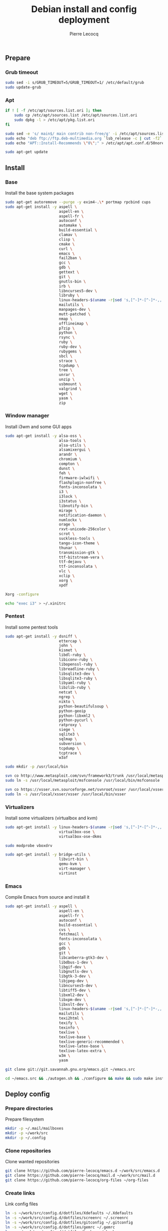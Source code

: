 #+TITLE: Debian install and config deployment
#+AUTHOR: Pierre Lecocq
#+EMAIL: pierre.lecocq@gmail.com
#+STARTUP: content

** Prepare

*** Grub timeout

#+begin_src sh
sudo sed -i s/GRUB_TIMEOUT=5/GRUB_TIMEOUT=1/ /etc/default/grub
sudo update-grub
#+end_src

*** Apt

#+begin_src sh
if ! [ -f /etc/apt/sources.list.ori ]; then
    sudo cp /etc/apt/sources.list /etc/apt/sources.list.ori
    sudo dpkg -l > /etc/apt/pkg.list.ori
fi

sudo sed -e 's/ main$/ main contrib non-free/g' -i /etc/apt/sources.list
sudo echo "deb ftp://ftp.deb-multimedia.org `lsb_release -c | cut -f2` main contrib non-free" >> /etc/apt/sources.list
sudo echo "APT::Install-Recommends \"0\";" > /etc/apt/apt.conf.d/50norecommends

sudo apt-get update
#+end_src

** Install

*** Base

Install the base system packages

#+begin_src sh
sudo apt-get autoremove --purge -y exim4-.\* portmap rpcbind cups
sudo apt-get install -y aspell \
                        aspell-en \
                        aspell-fr \
                        autoconf \
                        automake \
                        build-essential \
                        clamav \
                        clisp \
                        cmake \
                        curl \
                        emacs \
                        fail2ban \
                        gcc \
                        gdb \
                        gettext \
                        git \
                        gnutls-bin \
                        irb \
                        libncurses5-dev \
                        libruby \
                        linux-headers-$(uname -r|sed 's,[^-]*-[^-]*-,,') \
                        mailutils \
                        manpages-dev \
                        mutt-patched \
                        nmap \
                        offlineimap \
                        p7zip \
                        python \
                        rsync \
                        ruby \
                        ruby-dev \
                        rubygems \
                        sbcl \
                        strace \
                        tcpdump \
                        tree \
                        unrar \
                        unzip \
                        usbmount \
                        valgrind \
                        wget \
                        yasm \
                        zip
#+end_src

*** Window manager

Install i3wm and some GUI apps

#+begin_src sh
sudo apt-get install -y alsa-oss \
                        alsa-tools \
                        alsa-utils \
                        alsamixergui \
                        arandr \
                        chromium \
                        compton \
                        dunst \
                        feh \
                        firmware-iwlwifi \
                        flashplugin-nonfree \
                        fonts-inconsolata \
                        i3 \
                        i3lock \
                        i3status \
                        libnotify-bin \
                        mirage \
                        notification-daemon \
                        numlockx \
                        orage \
                        rxvt-unicode-256color \
                        scrot \
                        suckless-tools \
                        tango-icon-theme \
                        thunar \
                        transmission-gtk \
                        ttf-bitstream-vera \
                        ttf-dejavu \
                        ttf-inconsolata \
                        vlc \
                        xclip \
                        xorg \
                        xpdf

Xorg -configure

echo "exec i3" > ~/.xinitrc
#+end_src

*** Pentest

Install some pentest tools

#+begin_src sh
sudo apt-get install -y dsniff \
                        ettercap \
                        john \
                        kismet \
                        libdl-ruby \
                        libiconv-ruby \
                        libopenssl-ruby \
                        libreadline-ruby \
                        libsqlite3-dev \
                        libsqlite3-ruby \
                        libyaml-ruby \
                        libzlib-ruby \
                        netcat \
                        ngrep \
                        nikto \
                        python-beautifulsoup \
                        python-geoip
                        python-libxml2 \
                        python-pycurl \
                        ratproxy \
                        siege \
                        sqlite3 \
                        sqlmap \
                        subversion \
                        tcpdump \
                        tcptrace \
                        w3af

sudo mkdir -p /usr/local/bin

svn co http://www.metasploit.com/svn/framework3/trunk /usr/local/metasploit;
sudo ln -s /usr/local/metasploit/msfconsole /usr/local/bin/msfconsole

svn co https://xsser.svn.sourceforge.net/svnroot/xsser /usr/local/xsser
sudo ln -s /usr/local/xsser/xsser /usr/local/bin/xsser
#+end_src

*** Virtualizers

Install some virtualizers (virtualbox and kvm)

#+begin_src sh
sudo apt-get install -y linux-headers-$(uname -r|sed 's,[^-]*-[^-]*-,,') \
                        virtualbox-ose \
                        virtualbox-ose-dkms

sudo modprobe vboxdrv

sudo apt-get install -y bridge-utils \
                        libvirt-bin \
                        qemu-kvm \
                        virt-manager \
                        virtinst
#+end_src

*** Emacs

Compile Emacs from source and install it

#+begin_src sh
sudo apt-get install -y aspell \
                        aspell-en \
                        aspell-fr \
                        autoconf \
                        build-essential \
                        cvs \
                        fetchmail \
                        fonts-inconsolata \
                        gcc \
                        gdb \
                        git \
                        libcanberra-gtk3-dev \
                        libdbus-1-dev \
                        libgif-dev \
                        libgnutls-dev \
                        libgtk-3-dev \
                        libjpeg-dev \
                        libncurses5-dev \
                        libtiff5-dev \
                        libxml2-dev \
                        libxpm-dev \
                        libxslt-dev \
                        linux-headers-$(uname -r|sed 's,[^-]*-[^-]*-,,') \
                        mailutils \
                        texi2html \
                        texify \
                        texinfo \
                        texlive \
                        texlive-base \
                        texlive-generic-recommended \
                        texlive-latex-base \
                        texlive-latex-extra \
                        w3m \
                        yasm

git clone git://git.savannah.gnu.org/emacs.git ~/emacs.src

cd ~/emacs.src && ./autogen.sh && ./configure && make && sudo make install
#+end_src

** Deploy config

*** Prepare directories

Prepare filesystem

#+begin_src sh
mkdir -p ~/.mail/mailboxes
mkdir -p ~/work/src
mkdir -p ~/.config
#+end_src

*** Clone repositories

Clone wanted repositories

#+begin_src sh
git clone https://github.com/pierre-lecocq/emacs.d ~/work/src/emacs.d
git clone https://github.com/pierre-lecocq/mail.d ~/work/src/mail.d
git clone https://github.com/pierre-lecocq/org-files ~/org-files
#+end_src

*** Create links

Link config files

#+begin_src sh
ln -s ~/work/src/config.d/dotfiles/Xdefaults ~/.Xdefaults
ln -s ~/work/src/config.d/dotfiles/screenrc ~/.screenrc
ln -s ~/work/src/config.d/dotfiles/gitconfig ~/.gitconfig
ln -s ~/work/src/config.d/dotfiles/gemrc ~/.gemrc
ln -s ~/work/src/config.d/dotfiles/bashrc ~/.bashrc
ln -s ~/work/src/config.d/dotfiles/bashrc_profile ~/.bashrc_profile
ln -s ~/work/src/config.d/dotfiles/gtkrc-2.0 ~/.gtkrc-2.0
ln -s ~/work/src/config.d/dotfiles/gtk-3.0 ~/.gtk-3.0

ln -s ~/work/src/config.d/dotfiles/tint2 ~/.config/tint2
ln -s ~/work/src/config.d/dotfiles/i3 ~/.config/i3
ln -s ~/work/src/config.d/dotfiles/i3status ~/.config/i3status
ln -s ~/work/src/config.d/dotfiles/dunst ~/.config/dunst
ln -s ~/work/src/config.d/dotfiles/user-dirs.dirs ~/.config/user-dirs.dirs

ln -s ~/work/src/config.d/bin ~/work/bin
chmod 700 ~/work/bin/*

ln -s ~/work/src/config.d/images ~/images
#+end_src

** Setup

*** SELinux

Install needed packages

#+begin_src sh
sudo apt-get install selinux-basics policycoreutils
sudo selinux-activate
#+end_src

/Reboot system/

Then check install with:

#+begin_src sh
sudo id -Z
sudo check-selinux-installation
#+end_src

*** Password

Install some password related packages

#+begin_src sh
sudo apt-get install chage libpam-cracklib
#+end_src

Then set password policies (1 lowercase char, 1 uppercase char, 1 digit, 1 special char and 4 different char from the previous password) by editing =/etc/pam.d/common-password= with:

#+begin_src sh
password requisite pam_cracklib.so try_first_pass retry=3 minlength=8 lcredit=1 ucredit=1 dcredit=1 ocredit=1 difok=4
#+end_src

Change password 30 days or if account is inactive during 10 days

#+begin_src sh
sudo chage -I 10 -M 30 pierre
#+end_src

*** Wifi

Prepare

#+begin_src sh
sudo apt-get install firmware-iwlwifi wpasupplicant
sudo chmod 0600 /etc/network/interfaces
#+end_src

List wifi networks

#+begin_src sh
sudo iwlist scan
#+end_src

In =/etc/network/interfaces=, add:

#+begin_src sh
auto wlan0
iface wlan0 inet dhcp
        wireless-mode ad-hoc
        wireless-essid MyESSID
        wireless-key MyPASSWD
        wpa-ssid MyESSID
    	wpa-psk MyPASSWD
#+end_src

Ifup the interface

#+begin_src sh
sudo ifup wlan0
#+end_src

*** Cron

As user, execute:

#+begin_src sh
crontab -e
#+end_src

And add these lines:

#+begin_src sh
0,30 *  * * *   HOME=/home/pierre DISPLAY=:0 ruby /home/pierre/bin/wallroll
0 0 * * Sat chage -l pierre | mail pierre -s "Chage report"
#+end_src

All user oriented cron commands are stored in =/var/spool/cron/crontabs=
